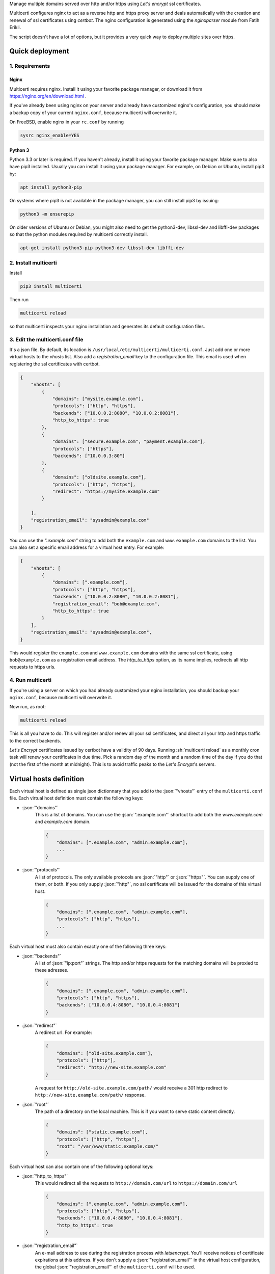 .. role:: json(code)
   :language: json

.. role:: sh(code)
    :language: sh

Manage multiple domains served over http and/or https using *Let's encrypt* ssl certificates.

Multicerti configures nginx to act as a reverse http and https proxy server and deals automatically with the creation and renewal of ssl certificates using *certbot*.
The nginx configuration is generated using the *nginxparser* module from Fatih Erikli.

The script doesn't have a lot of options, but it provides a very quick way to deploy multiple sites over https.

----------------
Quick deployment
----------------

1. Requirements
===============

Nginx
-----

Multicerti requires nginx. Install it using your favorite package manager, or download it from https://nginx.org/en/download.html .

If you've already been using nginx on your server and already have customized nginx's configuration, you should make a backup copy of your current ``nginx.conf``, because multicerti will overwrite it.

On FreeBSD, enable nginx in your ``rc.conf`` by running

.. code:: sh

    sysrc nginx_enable=YES

Python 3
--------

Python 3.3 or later is required. If you haven't already, install it using your favorite package manager.
Make sure to also have pip3 installed. Usually you can install it using your package manager. For example, on Debian or Ubuntu, install pip3 by:

.. code:: sh

    apt install python3-pip
    
On systems where pip3 is not available in the package manager,  you can still install pip3 by issuing:

.. code:: sh

    python3 -m ensurepip

On older versions of Ubuntu or Debian, you might also need to get the python3-dev, libssl-dev and libffi-dev packages so that the python modules required by multicerti correctly install.

.. code:: sh

    apt-get install python3-pip python3-dev libssl-dev libffi-dev


2. Install multicerti
=====================

Install

.. code:: sh

    pip3 install multicerti

Then run

.. code:: sh

    multicerti reload

so that multicerti inspects your nginx installation and generates its default configuration files.

3. Edit the multicerti.conf file
================================

It's a json file. By default, its location is ``/usr/local/etc/multicerti/multicerti.conf``. Just add one or more virtual hosts to the `vhosts` list. Also add a `registration_email` key to the configuration file. This email is used when registering the ssl certificates with certbot.

.. code:: json

    {
        "vhosts": [
            {
                "domains": ["mysite.example.com"],
                "protocols": ["http", "https"],
                "backends": ["10.0.0.2:8080", "10.0.0.2:8081"],
                "http_to_https": true
            },
            {
                "domains": ["secure.example.com", "payment.example.com"],
                "protocols": ["https"],
                "backends": ["10.0.0.3:80"]
            },
            {
                "domains": ["oldsite.example.com"],
                "protocols": ["http", "https"],
                "redirect": "https://mysite.example.com"
            }

        ],
        "registration_email": "sysadmin@example.com"
    }

You can use the `".example.com"` string to add both the ``example.com`` and ``www.example.com`` domains to the list. You can also set a specific email address for a virtual host entry. For example:

.. code:: json

    {
        "vhosts": [
            {
                "domains": [".example.com"],
                "protocols": ["http", "https"],
                "backends": ["10.0.0.2:8080", "10.0.0.2:8081"],
                "registration_email": "bob@example.com",
                "http_to_https": true
            }
        ],
        "registration_email": "sysadmin@example.com",
    }

This would register the ``example.com`` and ``www.example.com`` domains with the same ssl certificate, using ``bob@example.com`` as a  registration email address. The `http_to_https` option, as its name implies, redirects all http requests to https urls.

4. Run multicerti
=================

If you're using a server on which you had already customized your nginx installation, you should backup your ``nginx.conf``, because multicerti will overwrite it.

Now run, as root:

.. code:: sh

    multicerti reload

This is all you have to do. This will register and/or renew all your ssl certificates, and direct all your http and https traffic to the correct backends.

*Let's Encrypt* certificates issued by certbot have a validity of 90 days. Running :sh:`multicerti reload` as a monthly cron task will renew your certificates in due time. Pick a random day of the month and a random time of the day if you do that (not the first of the month at midnight). This is to avoid traffic peaks to the *Let's Encrypt*'s servers.


------------------------
Virtual hosts definition
------------------------

Each virtual host is defined as single json dictionnary that you add to the :json:`"vhosts"` entry of the ``multicerti.conf`` file.
Each virtual host definition must contain the following keys:

- :json:`"domains"`
    This is a list of domains.
    You can use the :json:`".example.com"` shortcut to add both the `www.example.com` and `example.com` domain.

    .. code:: json

        {
            "domains": [".example.com", "admin.example.com"],
            ...
        }


- :json:`"protocols"`
    A list of protocols. The only available protocols are :json:`"http"` or :json:`"https"`. You can supply one of them, or both.
    If you only supply :json:`"http"`, no ssl certificate will be issued for the domains of this virtual host.

    .. code:: json

        {
            "domains": [".example.com", "admin.example.com"],
            "protocols": ["http", "https"],
            ...
        }

Each virtual host must also contain exactly one of the following three keys:

- :json:`"backends"`
    A list of :json:`"ip:port"` strings. The http and/or https requests for the matching domains will be proxied to these adresses.

    .. code:: json

        {
            "domains": [".example.com", "admin.example.com"],
            "protocols": ["http", "https"],
            "backends": ["10.0.0.4:8080", "10.0.0.4:8081"]
        }

- :json:`"redirect"`
    A redirect url. For example:

    .. code:: json

        {
            "domains": ["old-site.example.com"],
            "protocols": ["http"],
            "redirect": "http://new-site.example.com"
        }

    A request for ``http://old-site.example.com/path/`` would receive a 301 http redirect to ``http://new-site.example.com/path/`` response.

- :json:`"root"`
    The path of a directory on the local machine. This is if you want to serve static content directly.

    .. code:: json

        {
            "domains": ["static.example.com"],
            "protocols": ["http", "https"],
            "root": "/var/www/static.example.com/"
        }

Each virtual host can also contain one of the following optional keys:

- :json:`"http_to_https"`
    This would redirect all the requests to ``http://domain.com/url`` to ``https://domain.com/url``

    .. code:: json

        {
            "domains": [".example.com", "admin.example.com"],
            "protocols": ["http", "https"],
            "backends": ["10.0.0.4:8080", "10.0.0.4:8081"],
            "http_to_https": true
        }

- :json:`"registration_email"`
    An e-mail address to use during the registration process with `letsencrypt`. You'll receive notices of certificate expirations at this address. If you don't supply a :json:`"registration_email"` in the virtual host configuration, the global :json:`"registration_email"` of the ``multicerti.conf`` will be used.


---------------
Multicerti.conf
---------------

The ``multicerti.conf`` file is located at ``/usr/local/etc/multicerti/multicerti.conf``.
If you want to use a different file, you can use the :sh:`-c` option:

.. code:: sh

    multicerti reload -c /my/directory/my_multicerti.conf

This json configuration file should contain the following keys:

- :json:`"vhosts"`
    A list of virtual hosts represented as dictionnaries, as described in the predeceding section

- :json:`"registration_email"`
    Unless you only use http and no https, you'll need to supply an e-mail address to use during the automated ssl certificate registration process.

The following keys are already created for you on the first run of multicerti. In most cases you don't need to change any of them.

- :json:`"nginx_status"`
    The command used to check if nginx is running. It should be something like :json:`["service", "nginx", "status"]` or :json:`["systemctl", "status", "nginx"]`. Note that it's a list, not a string.

- :json:`"nginx_start"`
    The command used to start nginx. It should be something like :json:`["service", "nginx", "start"]` or :json:`["systemctl", "start", "nginx"]`. Note that it's a list, not a string.

- :json:`"nginx_reload"`
    The command used to reload nginx configuration. It should be something like :json:`["service", "nginx", "reload"]` or :json:`["systemctl", "reload", "nginx"]`. Note that it's a list, not a string.

- :json:`"nginx"`
    The path of the nginx binary. If it's already on your PATH, you can just keep the default: :json:`"nginx"`. Otherwise maybe you'll want to specify the full path, for example :json:`"/usr/local/sbin/nginx"`.

- :json:`"nginx_conf_location"`
    The location of the ``nginx.conf`` file that should be overwritten by multicerti. Depending on your system, the initial configuration is set either to :json:`"/usr/local/etc/nginx/nginx.conf"` or to :json:`"/etc/nginx/nginx.conf"`.

- :json:`"nginx_conf_template"`
    The location of the template file used by multicerti to generate the ``nginx.conf`` file. The default is :json:`"/usr/local/etc/multicerti/nginx.conf.tpl"`. More on that in the next section.


-------------------------------------------
Customize the generated nginx configuration
-------------------------------------------

You can customize the ``nginx.conf`` that is generated by multicerti by editing the ``nginx.conf.tpl`` file (whose default location is ``/usr/local/etc/multicerti/nginx.conf.tpl`` ). It looks like a normal ``nginx.conf`` file, but it contains two placeholders: `%(upstreams)s` and `%(servers)s`. You can change everything else (number of nginx workers, logging options etc...).
Then regenerate `nginx.conf` using the command:

.. code:: sh

    multicerti reload --skip-certbot

The `--skip-certbot` option prevents multicerti from trying to create or renew ssl certificates. This is what you want if you're only changing the number of nginx workers or the location of the nginx log files for example.

-----------
GitHub repo
-----------

https://github.com/leforestier/multicerti
